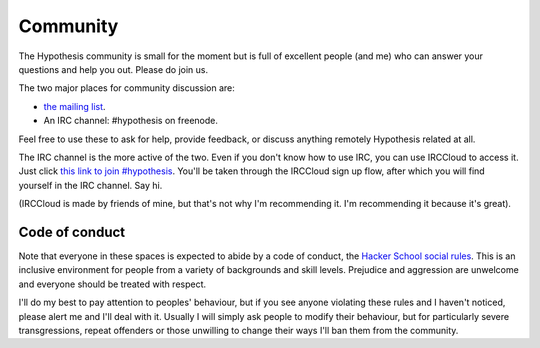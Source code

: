 =========
Community
=========

The Hypothesis community is small for the moment but is full of excellent people (and me)
who can answer your questions and help you out. Please do join us.

The two major places for community discussion are:

* `the mailing list <https://groups.google.com/forum/#!forum/hypothesis-users>`_.
* An IRC channel: #hypothesis on freenode.

Feel free to use these to ask for help, provide feedback, or discuss anything remotely
Hypothesis related at all.

The IRC channel is the more active of the two.
Even if you don't know how to use IRC, you can use IRCCloud to access it. Just click `this link to join #hypothesis <https://www.irccloud.com/#!/chat.freenode.net:6667/%23hypothesis>`_.
You'll be taken through the IRCCloud sign up flow, after which you will find yourself in the IRC channel. Say hi.

(IRCCloud is made by friends of mine, but that's not why I'm recommending it. I'm
recommending it because it's great).

---------------
Code of conduct
---------------

Note that everyone in these spaces is expected to abide by a code of conduct, the `Hacker School social rules <https://www.hackerschool.com/manual#sub-sec-social-rules>`_.
This is an inclusive environment for people from a variety of backgrounds and skill levels. Prejudice and aggression are unwelcome and everyone should be treated with respect.

I'll do my best to pay attention to peoples' behaviour, but if you see anyone violating these rules and I haven't noticed, please alert me and I'll deal with it. Usually I will simply ask people to modify their behaviour,
but for particularly severe transgressions, repeat offenders or those unwilling to change their ways I'll ban them from the community.
